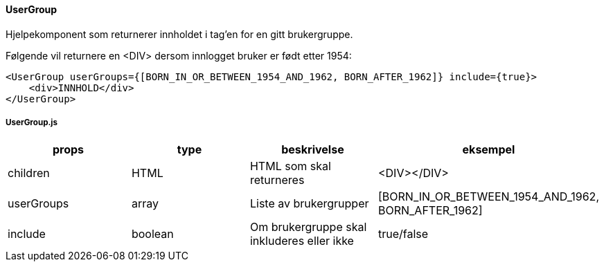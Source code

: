 ==== UserGroup
Hjelpekomponent som returnerer innholdet i tag'en for en gitt brukergruppe.

Følgende vil returnere en <DIV> dersom innlogget bruker er født etter 1954:
[source,react]
----
<UserGroup userGroups={[BORN_IN_OR_BETWEEN_1954_AND_1962, BORN_AFTER_1962]} include={true}>
    <div>INNHOLD</div>
</UserGroup>
----


===== UserGroup.js
|===
| props | type | beskrivelse | eksempel

| children
| HTML
| HTML som skal returneres
| <DIV></DIV>

| userGroups
| array
| Liste av brukergrupper
| [BORN_IN_OR_BETWEEN_1954_AND_1962, BORN_AFTER_1962]


| include
| boolean
| Om brukergruppe skal inkluderes eller ikke
| true/false
|===
